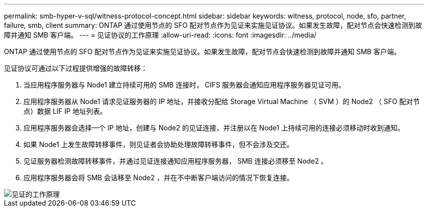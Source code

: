---
permalink: smb-hyper-v-sql/witness-protocol-concept.html 
sidebar: sidebar 
keywords: witness, protocol, node, sfo, partner, failure, smb, client 
summary: ONTAP 通过使用节点的 SFO 配对节点作为见证来实施见证协议。如果发生故障，配对节点会快速检测到故障并通知 SMB 客户端。 
---
= 见证协议的工作原理
:allow-uri-read: 
:icons: font
:imagesdir: ../media/


[role="lead"]
ONTAP 通过使用节点的 SFO 配对节点作为见证来实施见证协议。如果发生故障，配对节点会快速检测到故障并通知 SMB 客户端。

见证协议可通过以下过程提供增强的故障转移：

. 当应用程序服务器与 Node1 建立持续可用的 SMB 连接时， CIFS 服务器会通知应用程序服务器见证可用。
. 应用程序服务器从 Node1 请求见证服务器的 IP 地址，并接收分配给 Storage Virtual Machine （ SVM ）的 Node2 （ SFO 配对节点）数据 LIF IP 地址列表。
. 应用程序服务器会选择一个 IP 地址，创建与 Node2 的见证连接，并注册以在 Node1 上持续可用的连接必须移动时收到通知。
. 如果 Node1 上发生故障转移事件，则见证者会协助处理故障转移事件，但不会涉及交还。
. 见证服务器检测故障转移事件，并通过见证连接通知应用程序服务器， SMB 连接必须移至 Node2 。
. 应用程序服务器会将 SMB 会话移至 Node2 ，并在不中断客户端访问的情况下恢复连接。


image::../media/how-witness-works.gif[见证的工作原理]
